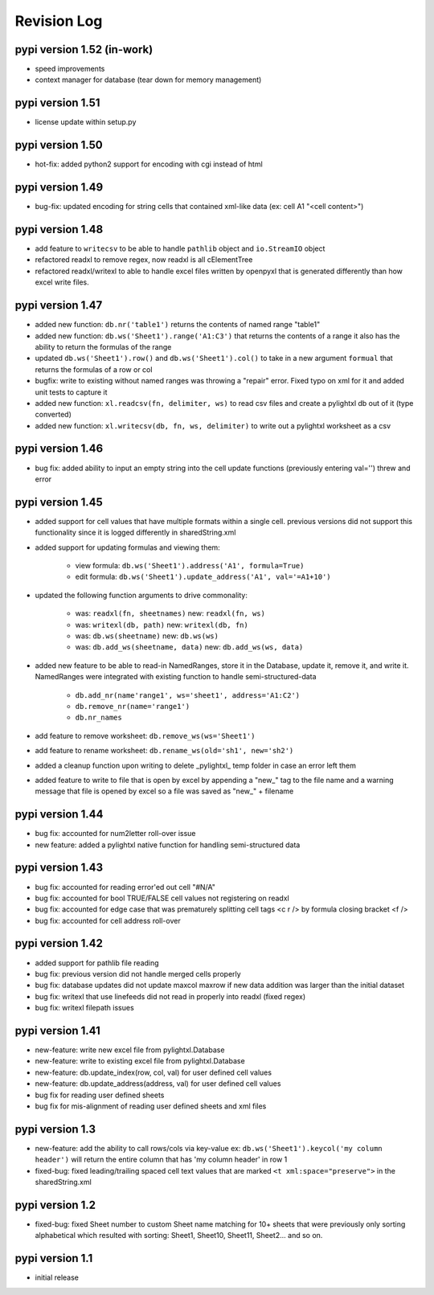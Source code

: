 Revision Log
============

pypi version 1.52 (in-work)
---------------------------
- speed improvements
- context manager for database (tear down for memory management)

pypi version 1.51
---------------------------
- license update within setup.py

pypi version 1.50
-----------------
- hot-fix: added python2 support for encoding with cgi instead of html

pypi version 1.49
-----------------
- bug-fix: updated encoding for string cells that contained xml-like data (ex: cell A1 "<cell content>")

pypi version 1.48
-----------------
- add feature to ``writecsv`` to be able to handle ``pathlib`` object and ``io.StreamIO`` object
- refactored readxl to remove regex, now readxl is all cElementTree
- refactored readxl/writexl to able to handle excel files written by openpyxl that is generated
  differently than how excel write files.

pypi version 1.47
-----------------
- added new function: ``db.nr('table1')`` returns the contents of named range "table1"
- added new function: ``db.ws('Sheet1').range('A1:C3')`` that returns the contents of a range
  it also has the ability to return the formulas of the range
- updated ``db.ws('Sheet1').row()`` and ``db.ws('Sheet1').col()`` to take in a new argument ``formual``
  that returns the formulas of a row or col
- bugfix: write to existing without named ranges was throwing a "repair" error. Fixed typo on xml for it
  and added unit tests to capture it
- added new function: ``xl.readcsv(fn, delimiter, ws)`` to read csv files and create a pylightxl db out
  of it (type converted)
- added new function: ``xl.writecsv(db, fn, ws, delimiter)`` to write out a pylightxl worksheet as a csv


pypi version 1.46
------------------
- bug fix: added ability to input an empty string into the cell update functions
  (previously entering val='') threw and error

pypi version 1.45
-----------------
- added support for cell values that have multiple formats within a single cell.
  previous versions did not support this functionality since it is logged differently in sharedString.xml
- added support for updating formulas and viewing them:

    - view formula: ``db.ws('Sheet1').address('A1', formula=True)``
    - edit formula: ``db.ws('Sheet1').update_address('A1', val='=A1+10')``

- updated the following function arguments to drive commonality:

    - was: ``readxl(fn, sheetnames)`` new: ``readxl(fn, ws)``
    - was: ``writexl(db, path)`` new: ``writexl(db, fn)``
    - was: ``db.ws(sheetname)`` new: ``db.ws(ws)``
    - was: ``db.add_ws(sheetname, data)`` new: ``db.add_ws(ws, data)``

- added new feature to be able to read-in NamedRanges, store it in the Database, update it, remove it,
  and write it. NamedRanges were integrated with existing function to handle semi-structured-data

    - ``db.add_nr(name'range1', ws='sheet1', address='A1:C2')``
    - ``db.remove_nr(name='range1')``
    - ``db.nr_names``

- add feature to remove worksheet: ``db.remove_ws(ws='Sheet1')``
- add feature to rename worksheet: ``db.rename_ws(old='sh1', new='sh2')``
- added a cleanup function upon writing to delete _pylightxl_ temp folder in case an error left them
- added feature to write to file that is open by excel by appending a "new_" tag to the file name and
  a warning message that file is opened by excel so a file was saved as "new_" + filename

pypi version 1.44
-----------------
- bug fix: accounted for num2letter roll-over issue
- new feature: added a pylightxl native function for handling semi-structured data

pypi version 1.43
-----------------
- bug fix: accounted for reading error'ed out cell "#N/A"
- bug fix: accounted for bool TRUE/FALSE cell values not registering on readxl
- bug fix: accounted for edge case that was prematurely splitting cell tags <c r /> by formula closing
  bracket <f />
- bug fix: accounted for cell address roll-over

pypi version 1.42
-----------------
- added support for pathlib file reading
- bug fix: previous version did not handle merged cells properly
- bug fix: database updates did not update maxcol maxrow if new data addition was larger than the initial
  dataset
- bug fix: writexl that use linefeeds did not read in properly into readxl (fixed regex)
- bug fix: writexl filepath issues

pypi version 1.41
-------------------
- new-feature: write new excel file from pylightxl.Database
- new-feature: write to existing excel file from pylightxl.Database
- new-feature: db.update_index(row, col, val) for user defined cell values
- new-feature: db.update_address(address, val) for user defined cell values
- bug fix for reading user defined sheets
- bug fix for mis-alignment of reading user defined sheets and xml files

pypi version 1.3
----------------
- new-feature: add the ability to call rows/cols via key-value ex: ``db.ws('Sheet1').keycol('my column header')``
  will return the entire column that has 'my column header' in row 1

- fixed-bug: fixed leading/trailing spaced cell text values that are marked ``<t xml:space="preserve">`` in the
  sharedString.xml

pypi version 1.2
----------------
- fixed-bug: fixed Sheet number to custom Sheet name matching for 10+ sheets that were previously only sorting alphabetical
  which resulted with sorting: Sheet1, Sheet10, Sheet11, Sheet2... and so on.

pypi version 1.1
----------------
- initial release
